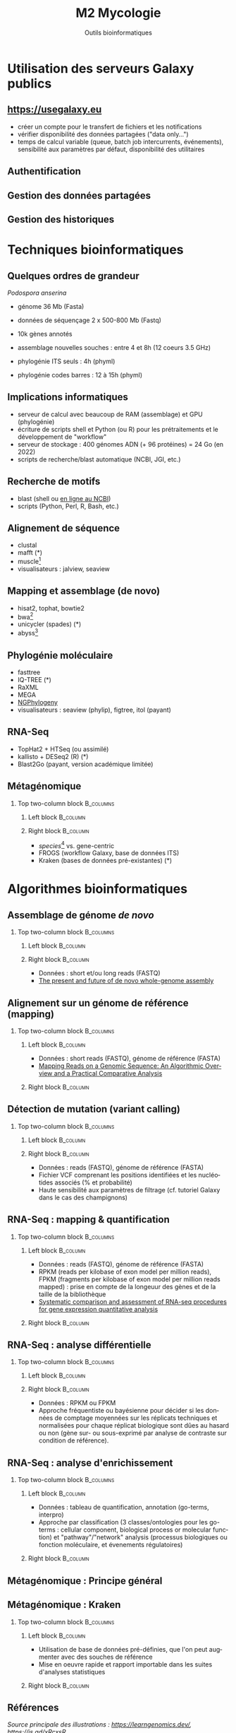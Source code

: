 #+TITLE: M2 Mycologie
#+SUBTITLE: Outils bioinformatiques
#+DATE:
#+LANGUAGE: fr
#+OPTIONS: H:2 num:t toc:t

* Utilisation des serveurs Galaxy publics

** [[https://usegalaxy.eu]]

- créer un compte pour le transfert de fichiers et les notifications
- vérifier disponibilité des données partagées ("data only...")
- temps de calcul variable (queue, batch job intercurrents, événements), sensibilité aux paramètres par défaut, disponibilité des utilitaires

** Authentification

[[./p/2023-09-26-09-40-04.png]]

** Gestion des données partagées

[[./p/2023-09-26-09-40-26.png]]

** Gestion des historiques

[[./p/2023-09-26-09-40-45.png]]

* Techniques bioinformatiques

** Quelques ordres de grandeur

/Podospora anserina/

- génome 36 Mb (Fasta)
- données de séquençage 2 x 500-800 Mb (Fastq)
- 10k gènes annotés

- assemblage nouvelles souches : entre 4 et 8h (12 coeurs 3.5 GHz)
- phylogénie ITS seuls : 4h (phyml)
- phylogénie codes barres : 12 à 15h (phyml)

** Implications informatiques

- serveur de calcul avec beaucoup de RAM (assemblage) et GPU (phylogénie)
- écriture de scripts shell et Python (ou R) pour les prétraitements et le développement de "workflow"
- serveur de stockage : 400 génomes ADN (+ 96 protéines) = 24 Go (en 2022)
- scripts de recherche/blast automatique (NCBI, JGI, etc.)

** Recherche de motifs

[[./p/img-mRNA-protein.png]]

- blast (shell ou [[https://blast.ncbi.nlm.nih.gov/Blast.cgi][en ligne au NCBI]])
- scripts (Python, Perl, R, Bash, etc.)

** Alignement de séquence

[[./p/img-msa-example.png]]

- clustal
- mafft (*)
- muscle[fn::[[https://bioinformaticsreview.com/20151018/multiple-sequence-alignment/]]]
- visualisateurs : jalview, seaview

** Mapping et assemblage (de novo)

[[./p/img-whole-genome-assembly.png]]

- hisat2, tophat, bowtie2
- bwa[fn::[[https://bmcbioinformatics.biomedcentral.com/articles/10.1186/1471-2105-14-184][Benchmarking short sequence mapping tools]]]
- unicycler (spades) (*)
- abyss[fn::[[https://www.sciencedirect.com/science/article/pii/S0167701211002508][A biologist's guide to de novo genome assembly using next-generation sequence data]]]

** Phylogénie moléculaire

[[./p/fig-phylogeny.png]]

- fasttree
- IQ-TREE (*)
- RaXML
- MEGA
- [[https://ngphylogeny.fr/][NGPhylogeny]]
- visualisateurs : seaview (phylip), figtree, itol (payant)

** RNA-Seq

[[./p/img-RNA-seq.png]]

- TopHat2 + HTSeq (ou assimilé)
- kallisto + DESeq2 (R) (*)
- Blast2Go (payant, version académique limitée)

** Métagénomique

*** Top two-column block :B_columns:
    :PROPERTIES:
    :BEAMER_env: columns
    :END:
**** Left block :B_column:
     :PROPERTIES:
     :BEAMER_col: 0.5
     :END:

[[./p/fig-metagenomics.png]]

**** Right block :B_column:
     :PROPERTIES:
     :BEAMER_col: 0.50
     :END:

- /species/[fn::[[https://journals.plos.org/ploscompbiol/article?id=10.1371/journal.pcbi.1002808][Chapter 12: Human Microbiome Analysis, PLoS Computational Biology 8(12):e1002808]]] vs. gene-centric
- FROGS (workflow Galaxy, base de données ITS)
- Kraken (bases de données pré-existantes) (*)

* Algorithmes bioinformatiques

** Assemblage de génome /de novo/

*** Top two-column block :B_columns:
    :PROPERTIES:
    :BEAMER_env: columns
    :END:
**** Left block :B_column:
     :PROPERTIES:
     :BEAMER_col: 0.5
     :END:

[[./p/fig-assembly.png]]

**** Right block :B_column:
     :PROPERTIES:
     :BEAMER_col: 0.50
     :END:

- Données : short et/ou long reads (FASTQ)
- [[https://pubmed.ncbi.nlm.nih.gov/27742661/][The present and future of de novo whole-genome assembly]]

** Alignement sur un génome de référence (mapping)

*** Top two-column block :B_columns:
    :PROPERTIES:
    :BEAMER_env: columns
    :END:
**** Left block :B_column:
     :PROPERTIES:
     :BEAMER_col: 0.5
     :END:

- Données : short reads (FASTQ), génome de référence (FASTA)
- [[https://www.ncbi.nlm.nih.gov/pmc/articles/PMC3375638/][Mapping Reads on a Genomic Sequence: An Algorithmic Overview and a Practical Comparative Analysis]]

**** Right block :B_column:
     :PROPERTIES:
     :BEAMER_col: 0.50
     :END:

[[./p/fig-mapping.png]]

** Détection de mutation (variant calling)

*** Top two-column block :B_columns:
    :PROPERTIES:
    :BEAMER_env: columns
    :END:
**** Left block :B_column:
     :PROPERTIES:
     :BEAMER_col: 0.5
     :END:

[[./p/fig-variantcalling.png]]

**** Right block :B_column:
     :PROPERTIES:
     :BEAMER_col: 0.50
     :END:

- Données : reads (FASTQ), génome de référence (FASTA)
- Fichier VCF comprenant les positions identifiées et les nucléotides associés (% et probabilité)
- Haute sensibilité aux paramètres de filtrage (cf. tutoriel Galaxy dans le cas des champignons)

** RNA-Seq : mapping & quantification

*** Top two-column block :B_columns:
    :PROPERTIES:
    :BEAMER_env: columns
    :END:
**** Left block :B_column:
     :PROPERTIES:
     :BEAMER_col: 0.5
     :END:

- Données : reads (FASTQ), génome de référence (FASTA)
- RPKM (reads per kilobase of exon model per million reads), FPKM (fragments per kilobase of exon model per million reads mapped) : prise en compte de la longeuur des gènes et de la taille de la bibliothèque
- [[https://www.nature.com/articles/s41598-020-76881-x][Systematic comparison and assessment of RNA-seq procedures for gene expression quantitative analysis]]

**** Right block :B_column:
     :PROPERTIES:
     :BEAMER_col: 0.50
     :END:

[[./p/fig-rnaseq.png]]

** RNA-Seq : analyse différentielle

*** Top two-column block :B_columns:
    :PROPERTIES:
    :BEAMER_env: columns
    :END:
**** Left block :B_column:
     :PROPERTIES:
     :BEAMER_col: 0.5
     :END:

[[./p/fig-rnaseq2.png]]

**** Right block :B_column:
     :PROPERTIES:
     :BEAMER_col: 0.50
     :END:

- Données : RPKM ou FPKM
- Approche fréquentiste ou bayésienne pour décider si les données de comptage moyennées sur les réplicats techniques et normalisées pour chaque réplicat biologique sont dûes au hasard ou non (gène sur- ou sous-exprimé par analyse de contraste sur condition de référence).

** RNA-Seq : analyse d'enrichissement

*** Top two-column block :B_columns:
    :PROPERTIES:
    :BEAMER_env: columns
    :END:
**** Left block :B_column:
     :PROPERTIES:
     :BEAMER_col: 0.5
     :END:

- Données : tableau de quantification, annotation (go-terms, interpro)
- Approche par classification (3 classes/ontologies pour les go-terms : cellular component, biological process or molecular function) et "pathway"/"network" analysis (processus biologiques ou fonction moléculaire, et évenements régulatoires)

**** Right block :B_column:
     :PROPERTIES:
     :BEAMER_col: 0.50
     :END:

[[./p/fig-rnaseq3.png]]

** Métagénomique : Principe général

[[./p/fig-metagenomics.png]]

** Métagénomique : Kraken

*** Top two-column block :B_columns:
    :PROPERTIES:
    :BEAMER_env: columns
    :END:
**** Left block :B_column:
     :PROPERTIES:
     :BEAMER_col: 0.5
     :END:

- Utilisation de base de données pré-définies, que l'on peut augmenter avec des souches de référence
- Mise en oeuvre rapide et rapport importable dans les suites d'analyses statistiques

**** Right block :B_column:
     :PROPERTIES:
     :BEAMER_col: 0.50
     :END:

[[./p/fig-kraken.png]]

** Références
:PROPERTIES:
:BEAMER_opt: allowframebreaks,label=
:END:

\nocite{picardi-2021-rna-bioinformatics, yang-2012-molec, kelchner-2006-model-use-phylog, abbas-2014-assessment-de-novo, li-2010-rna-seq}

#+LATEX: \printbibliography[heading=none]

/Source principale des illustrations : [[https://learngenomics.dev/]], [[https://is.gd/xRcxsR]]/
